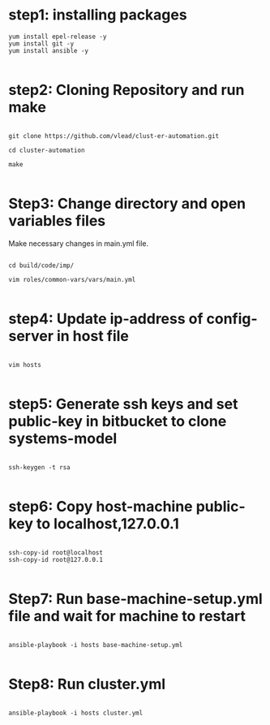 * step1: installing packages

#+BEGIN_EXAMPLE
yum install epel-release -y
yum install git -y
yum install ansible -y

#+END_EXAMPLE

* step2: Cloning Repository and run make

#+BEGIN_EXAMPLE

git clone https://github.com/vlead/clust-er-automation.git

cd cluster-automation

make

#+END_EXAMPLE
 
* Step3: Change directory and open variables files

Make necessary changes in main.yml file.

#+BEGIN_EXAMPLE

cd build/code/imp/

vim roles/common-vars/vars/main.yml

#+END_EXAMPLE

* step4: Update ip-address of config-server in host file

#+BEGIN_EXAMPLE

vim hosts

#+END_EXAMPLE

* step5: Generate ssh keys and set public-key in bitbucket to clone systems-model

#+BEGIN_EXAMPLE

ssh-keygen -t rsa

#+END_EXAMPLE


* step6: Copy host-machine public-key to localhost,127.0.0.1 

#+BEGIN_EXAMPLE

ssh-copy-id root@localhost
ssh-copy-id root@127.0.0.1

#+END_EXAMPLE


* Step7: Run base-machine-setup.yml file and wait for machine to restart

#+BEGIN_EXAMPLE

ansible-playbook -i hosts base-machine-setup.yml

#+END_EXAMPLE 

* Step8: Run cluster.yml

#+BEGIN_EXAMPLE

ansible-playbook -i hosts cluster.yml

#+END_EXAMPLE

